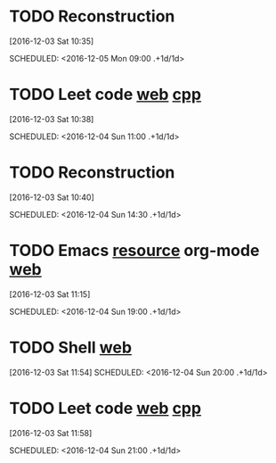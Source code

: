 * TODO Reconstruction
  :PROPERTIES:
  :LAST_REPEAT: [2016-12-03 Sat 16:52]
  :END:
[2016-12-03 Sat 10:35]

SCHEDULED: <2016-12-05 Mon 09:00 .+1d/1d>
:PROPERTIES:
:STYLE: habit
:REPEAT_TO_STATE: NEXT
:END:
* TODO Leet code [[https://leetcode.com/tag/dynamic-programming/][web]] [[file:/home/alexaway/Documents/Learning/Leet/DP.cpp][cpp]]
  :PROPERTIES:
  :LAST_REPEAT: [2016-12-03 Sat 16:52]
  :END:
[2016-12-03 Sat 10:38]

SCHEDULED: <2016-12-04 Sun 11:00 .+1d/1d>
:PROPERTIES:
:STYLE: habit
:REPEAT_TO_STATE: NEXT
:END:
* TODO Reconstruction
  :PROPERTIES:
  :LAST_REPEAT: [2016-12-03 Sat 16:53]
  :END:
[2016-12-03 Sat 10:40]

SCHEDULED: <2016-12-04 Sun 14:30 .+1d/1d>
:PROPERTIES:
:STYLE: habit
:REPEAT_TO_STATE: NEXT
:END:
* TODO Emacs [[http://emacser.com/emacs-resource.htm][resource]]  org-mode [[http://orgmode.org/worg/org-tutorials/][web]]
  :PROPERTIES:
  :LAST_REPEAT: [2016-12-03 Sat 16:27]
  :END:
[2016-12-03 Sat 11:15]

SCHEDULED: <2016-12-04 Sun 19:00 .+1d/1d>
:PROPERTIES:
:STYLE: habit
:REPEAT_TO_STATE: NEXT
:END:
* TODO Shell [[http://linux.vbird.org/linux_basic/0320bash.php][web]]
  :PROPERTIES:
  :LAST_REPEAT: [2016-12-03 Sat 16:27]
  :END:
[2016-12-03 Sat 11:54]
SCHEDULED: <2016-12-04 Sun 20:00 .+1d/1d>
:PROPERTIES:
:STYLE: habit
:REPEAT_TO_STATE: NEXT
:END:
* TODO Leet code [[https://leetcode.com/tag/dynamic-programming/][web]] [[file:/home/alexaway/Documents/Learning/Leet/DP.cpp][cpp]]
  :PROPERTIES:
  :LAST_REPEAT: [2016-12-03 Sat 16:27]
  :END:
[2016-12-03 Sat 11:58]

SCHEDULED: <2016-12-04 Sun 21:00 .+1d/1d>
:PROPERTIES:
:STYLE: habit
:REPEAT_TO_STATE: NEXT
:END:

